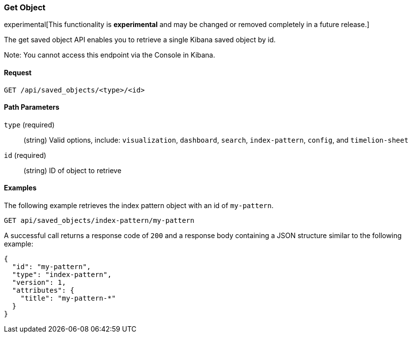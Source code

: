 [[saved-objects-api-get]]
=== Get Object

experimental[This functionality is *experimental* and may be changed or removed completely in a future release.]

The get saved object API enables you to retrieve a single Kibana saved object
by id.

Note: You cannot access this endpoint via the Console in Kibana.

==== Request

`GET /api/saved_objects/<type>/<id>`

==== Path Parameters

`type` (required)::
  (string) Valid options, include: `visualization`, `dashboard`, `search`, `index-pattern`, `config`, and `timelion-sheet`

`id` (required)::
  (string) ID of object to retrieve


==== Examples

The following example retrieves the index pattern object with an id of
`my-pattern`.

[source,js]
--------------------------------------------------
GET api/saved_objects/index-pattern/my-pattern
--------------------------------------------------
// KIBANA

A successful call returns a response code of `200` and a response body
containing a JSON structure similar to the following example:

[source,js]
--------------------------------------------------
{
  "id": "my-pattern",
  "type": "index-pattern",
  "version": 1,
  "attributes": {
    "title": "my-pattern-*"
  }
}
--------------------------------------------------
